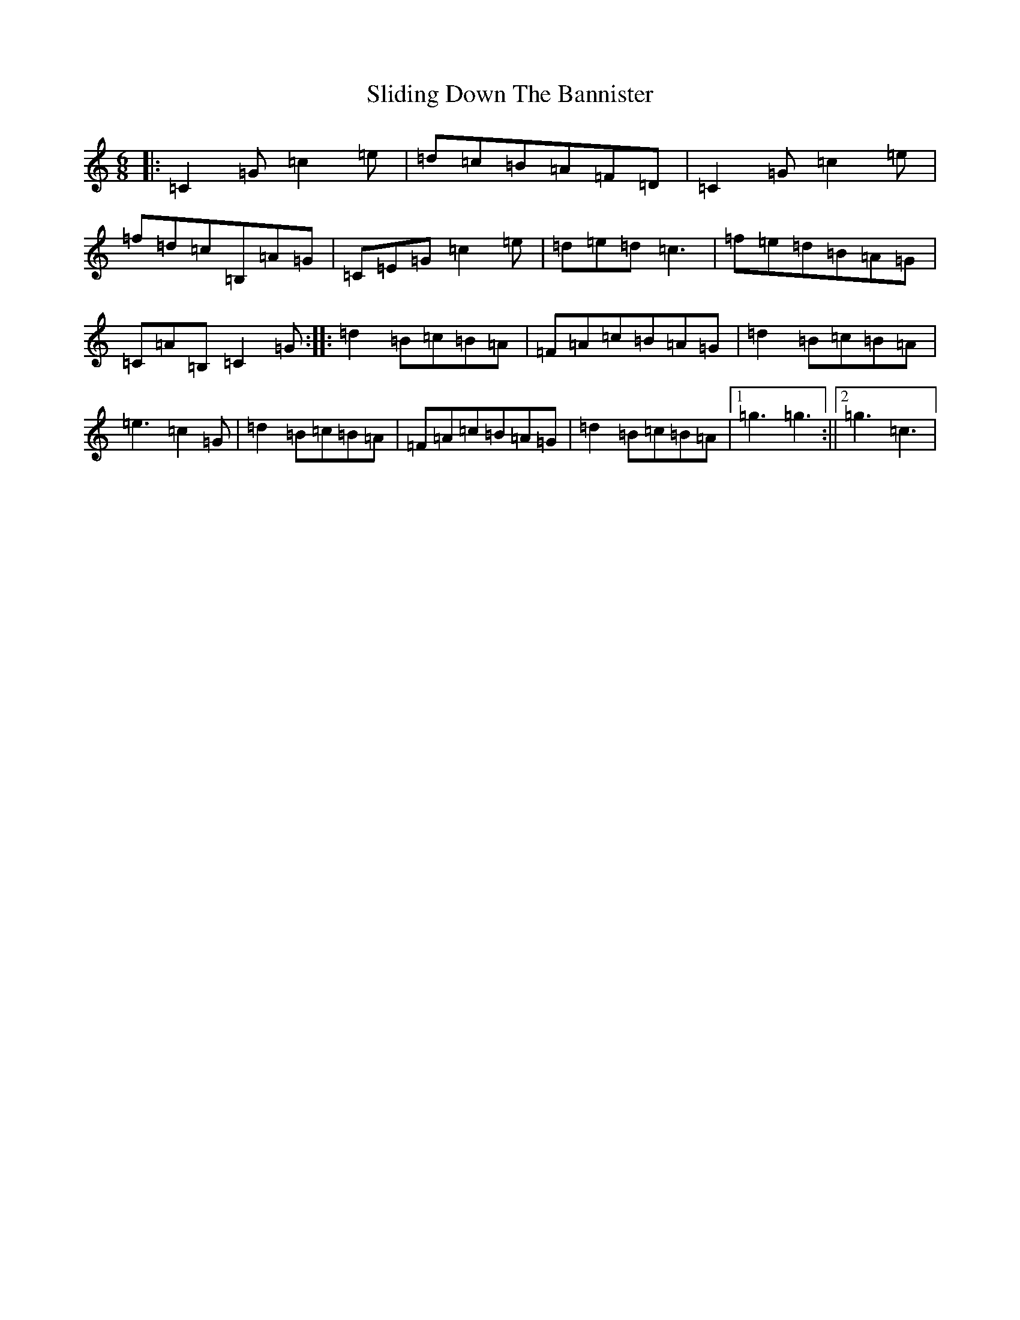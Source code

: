 X: 19675
T: Sliding Down The Bannister
S: https://thesession.org/tunes/5615#setting5615
R: jig
M:6/8
L:1/8
K: C Major
|:=C2=G=c2=e|=d=c=B=A=F=D|=C2=G=c2=e|=f=d=c=B,=A=G|=C=E=G=c2=e|=d=e=d=c3|=f=e=d=B=A=G|=C=A=B,=C2=G:||:=d2=B=c=B=A|=F=A=c=B=A=G|=d2=B=c=B=A|=e3=c2=G|=d2=B=c=B=A|=F=A=c=B=A=G|=d2=B=c=B=A|1=g3=g3:||2=g3=c3|